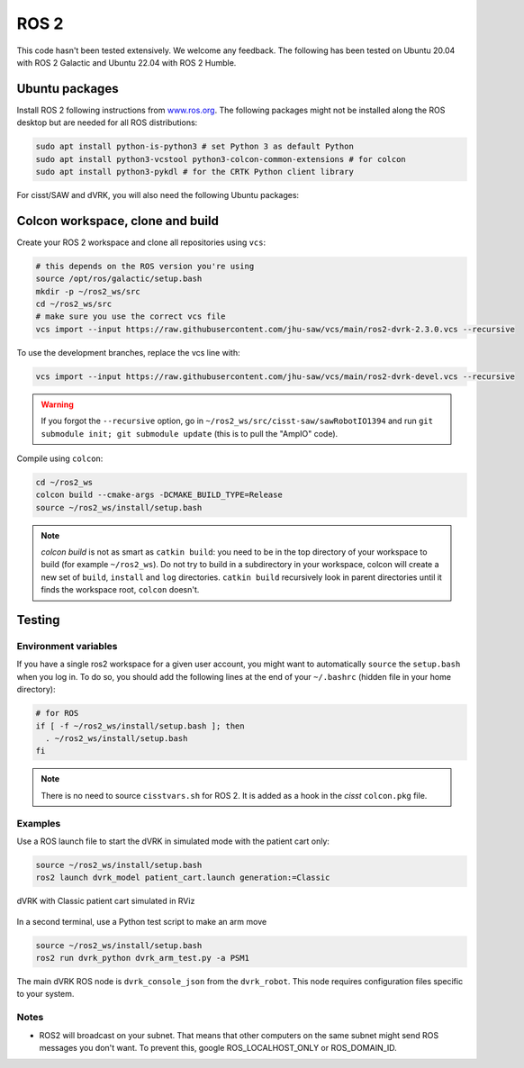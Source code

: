 .. _ros2:

*****
ROS 2
*****

This code hasn't been tested extensively.  We welcome any feedback.
The following has been tested on Ubuntu 20.04 with ROS 2 Galactic and
Ubuntu 22.04 with ROS 2 Humble.

Ubuntu packages
###############

Install ROS 2 following instructions from `www.ros.org
<https://www.ros.org>`_.  The following packages might not be
installed along the ROS desktop but are needed for all ROS
distributions:

.. code-block:: bash

   sudo apt install python-is-python3 # set Python 3 as default Python
   sudo apt install python3-vcstool python3-colcon-common-extensions # for colcon
   sudo apt install python3-pykdl # for the CRTK Python client library

For cisst/SAW and dVRK, you will also need the following Ubuntu packages:

.. tabs::

   .. tab:: Ubuntu 20.04

      Ubuntu 20.04 with ROS Galactic:

      .. code-block:: bash

         sudo apt install libxml2-dev libraw1394-dev libncurses5-dev qtcreator swig sox espeak cmake-curses-gui cmake-qt-gui git subversion gfortran libcppunit-dev libqt5xmlpatterns5-dev libbluetooth-dev libhidapi-dev python3-pyudev # dVRK
         sudo apt install ros-galactic-joint-state-publisher* ros-galactic-xacro # ROS

   .. tab:: Ubuntu 22.04

      Ubuntu 22.04 with ROS Humble:

      .. code-block:: bash

         sudo apt install libxml2-dev libraw1394-dev libncurses5-dev qtcreator swig sox espeak cmake-curses-gui cmake-qt-gui git subversion libcppunit-dev libqt5xmlpatterns5-dev libbluetooth-dev libhidapi-dev python3-pyudev gfortran-9 # dVRK
         sudo apt install ros-humble-joint-state-publisher* ros-humble-xacro # ROS

Colcon workspace, clone and build
#################################

Create your ROS 2 workspace and clone all repositories using ``vcs``:

.. code-block:: bash

   # this depends on the ROS version you're using
   source /opt/ros/galactic/setup.bash
   mkdir -p ~/ros2_ws/src
   cd ~/ros2_ws/src
   # make sure you use the correct vcs file
   vcs import --input https://raw.githubusercontent.com/jhu-saw/vcs/main/ros2-dvrk-2.3.0.vcs --recursive

To use the development branches, replace the vcs line with:

.. code-block:: bash

   vcs import --input https://raw.githubusercontent.com/jhu-saw/vcs/main/ros2-dvrk-devel.vcs --recursive

.. warning:: If you forgot the ``--recursive`` option, go in ``~/ros2_ws/src/cisst-saw/sawRobotIO1394`` and run ``git submodule init; git submodule update`` (this is to pull the "AmpIO" code).

Compile using ``colcon``:

.. code-block:: bash

   cd ~/ros2_ws
   colcon build --cmake-args -DCMAKE_BUILD_TYPE=Release
   source ~/ros2_ws/install/setup.bash

.. note:: `colcon build` is not as smart as ``catkin build``: you need
   to be in the top directory of your workspace to build (for example
   ``~/ros2_ws``).  Do not try to build in a subdirectory in your
   workspace, colcon will create a new set of ``build``, ``install``
   and ``log`` directories.  ``catkin build`` recursively look in
   parent directories until it finds the workspace root, ``colcon``
   doesn't.

Testing
#######

Environment variables
*********************

If you have a single ros2 workspace for a given user account, you
might want to automatically ``source`` the ``setup.bash`` when you log
in. To do so, you should add the following lines at the end of your
``~/.bashrc`` (hidden file in your home directory):

.. code-block:: bash

   # for ROS
   if [ -f ~/ros2_ws/install/setup.bash ]; then
     . ~/ros2_ws/install/setup.bash
   fi

.. note::

   There is no need to source ``cisstvars.sh`` for ROS 2.  It is added
   as a hook in the *cisst* ``colcon.pkg`` file.

Examples
********

Use a ROS launch file to start the dVRK in simulated mode with the patient cart only:

.. code-block:: bash

   source ~/ros2_ws/install/setup.bash
   ros2 launch dvrk_model patient_cart.launch generation:=Classic

.. figure:: /images/gui/ros2-launch-patient-cart-simulated.png
   :width: 600
   :align: center

   dVRK with Classic patient cart simulated in RViz

In a second terminal, use a Python test script to make an arm move

.. code-block:: bash

   source ~/ros2_ws/install/setup.bash
   ros2 run dvrk_python dvrk_arm_test.py -a PSM1

The main dVRK ROS node is ``dvrk_console_json`` from the
``dvrk_robot``.  This node requires configuration files specific to
your system.

Notes
*****

* ROS2 will broadcast on your subnet.  That means that other computers
  on the same subnet might send ROS messages you don't want.  To
  prevent this, google ROS_LOCALHOST_ONLY or ROS_DOMAIN_ID.
